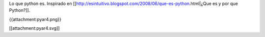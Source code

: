 Lo que python es. Inspirado en [[http://esintuitivo.blogspot.com/2008/06/que-es-python.html|¿Que es y por que Python?]].

{{attachment:pyar4.png}}

[[attachment:pyar4.svg]]
